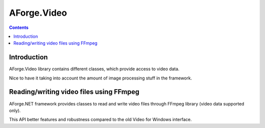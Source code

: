 ﻿

.. index::
   pair: Webcam; AForge.Video


.. _aforge_video:

=================
AForge.Video
=================


.. seealso::

   - http://www.aforgenet.com/framework/features/


.. contents::
   :depth: 3



Introduction
============

AForge.Video library contains different classes, which provide access to
video data.

Nice to have it taking into account the amount of image processing stuff in the
framework.

Reading/writing video files using FFmpeg
========================================

.. seealso::

   - http://www.aforgenet.com/framework/features/ffmpeg.html


AForge.NET framework provides classes to read and write video files through
FFmpeg library (video data supported only).

This API better features and robustness compared to the old Video for Windows
interface.

